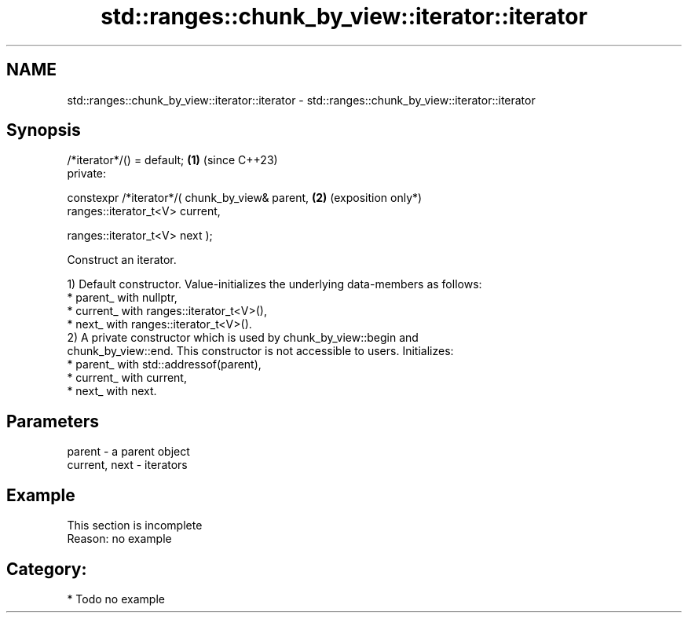 .TH std::ranges::chunk_by_view::iterator::iterator 3 "2024.06.10" "http://cppreference.com" "C++ Standard Libary"
.SH NAME
std::ranges::chunk_by_view::iterator::iterator \- std::ranges::chunk_by_view::iterator::iterator

.SH Synopsis
   /*iterator*/() = default;                              \fB(1)\fP (since C++23)
   private:

   constexpr /*iterator*/( chunk_by_view& parent,         \fB(2)\fP (exposition only*)
                           ranges::iterator_t<V> current,

                           ranges::iterator_t<V> next );

   Construct an iterator.

   1) Default constructor. Value-initializes the underlying data-members as follows:
     * parent_ with nullptr,
     * current_ with ranges::iterator_t<V>(),
     * next_ with ranges::iterator_t<V>().
   2) A private constructor which is used by chunk_by_view::begin and
   chunk_by_view::end. This constructor is not accessible to users. Initializes:
     * parent_ with std::addressof(parent),
     * current_ with current,
     * next_ with next.

.SH Parameters

   parent        - a parent object
   current, next - iterators

.SH Example

    This section is incomplete
    Reason: no example

.SH Category:
     * Todo no example
